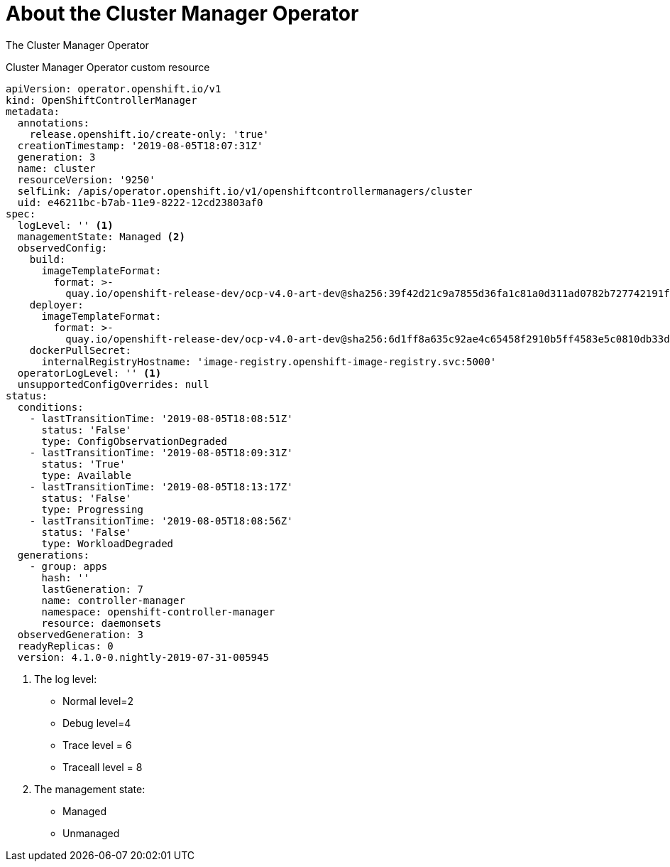// Module included in the following assemblies:
//
// * nodes/cluster/nodes-cluster-controller-manager-operator

[id="nodes-cluster-controller-manager-operator-about_{context}"]
= About the Cluster Manager Operator

The Cluster Manager Operator


.Cluster Manager Operator custom resource
[source,yaml]
----
apiVersion: operator.openshift.io/v1
kind: OpenShiftControllerManager
metadata:
  annotations:
    release.openshift.io/create-only: 'true'
  creationTimestamp: '2019-08-05T18:07:31Z'
  generation: 3
  name: cluster
  resourceVersion: '9250'
  selfLink: /apis/operator.openshift.io/v1/openshiftcontrollermanagers/cluster
  uid: e46211bc-b7ab-11e9-8222-12cd23803af0
spec:
  logLevel: '' <1>
  managementState: Managed <2>
  observedConfig:
    build:
      imageTemplateFormat:
        format: >-
          quay.io/openshift-release-dev/ocp-v4.0-art-dev@sha256:39f42d21c9a7855d36fa1c81a0d311ad0782b727742191ff615415b8e0264ca7
    deployer:
      imageTemplateFormat:
        format: >-
          quay.io/openshift-release-dev/ocp-v4.0-art-dev@sha256:6d1ff8a635c92ae4c65458f2910b5ff4583e5c0810db33de7e11e3fe9092046b
    dockerPullSecret:
      internalRegistryHostname: 'image-registry.openshift-image-registry.svc:5000'
  operatorLogLevel: '' <1>
  unsupportedConfigOverrides: null
status:
  conditions:
    - lastTransitionTime: '2019-08-05T18:08:51Z'
      status: 'False'
      type: ConfigObservationDegraded
    - lastTransitionTime: '2019-08-05T18:09:31Z'
      status: 'True'
      type: Available
    - lastTransitionTime: '2019-08-05T18:13:17Z'
      status: 'False'
      type: Progressing
    - lastTransitionTime: '2019-08-05T18:08:56Z'
      status: 'False'
      type: WorkloadDegraded
  generations:
    - group: apps
      hash: ''
      lastGeneration: 7
      name: controller-manager
      namespace: openshift-controller-manager
      resource: daemonsets
  observedGeneration: 3
  readyReplicas: 0
  version: 4.1.0-0.nightly-2019-07-31-005945
----
<1> The log level:
* Normal level=2
* Debug level=4
* Trace level = 6
* Traceall level = 8
<2> The management state:
* Managed
* Unmanaged

